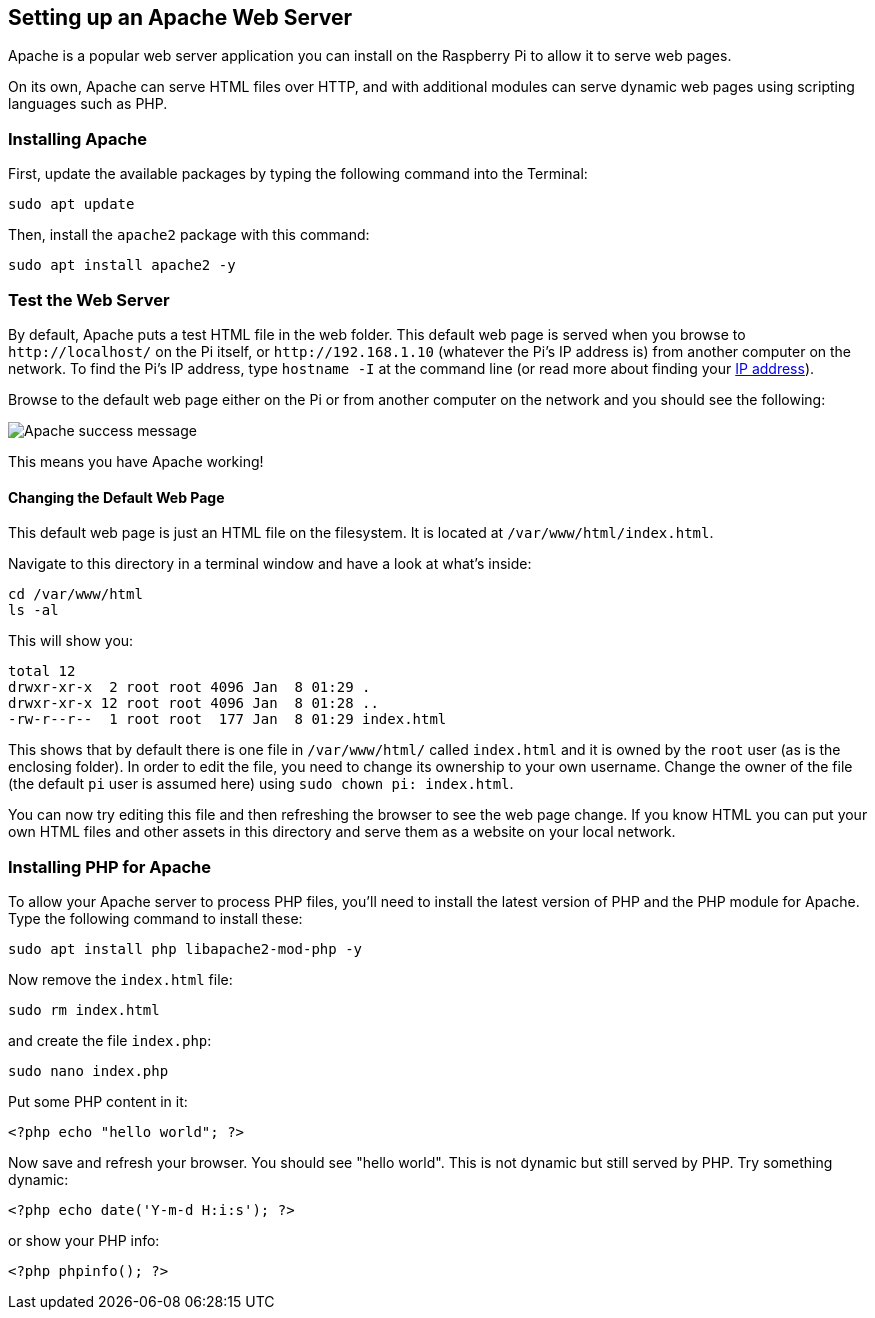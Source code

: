 == Setting up an Apache Web Server

Apache is a popular web server application you can install on the Raspberry Pi to allow it to serve web pages.

On its own, Apache can serve HTML files over HTTP, and with additional modules can serve dynamic web pages using scripting languages such as PHP.

=== Installing Apache

First, update the available packages by typing the following command into the Terminal:

[,bash]
----
sudo apt update
----

Then, install the `apache2` package with this command:

[,bash]
----
sudo apt install apache2 -y
----

=== Test the Web Server

By default, Apache puts a test HTML file in the web folder. This default web page is served when you browse to `+http://localhost/+` on the Pi itself, or `+http://192.168.1.10+` (whatever the Pi's IP address is) from another computer on the network. To find the Pi's IP address, type `hostname -I` at the command line (or read more about finding your xref:remote-access.adoc#ip-address[IP address]).

Browse to the default web page either on the Pi or from another computer on the network and you should see the following:

image::images/apache-it-works.png[Apache success message]

This means you have Apache working!

==== Changing the Default Web Page

This default web page is just an HTML file on the filesystem. It is located at `/var/www/html/index.html`.

Navigate to this directory in a terminal window and have a look at what's inside:

----
cd /var/www/html
ls -al
----

This will show you:

[,bash]
----
total 12
drwxr-xr-x  2 root root 4096 Jan  8 01:29 .
drwxr-xr-x 12 root root 4096 Jan  8 01:28 ..
-rw-r--r--  1 root root  177 Jan  8 01:29 index.html
----

This shows that by default there is one file in `/var/www/html/` called `index.html` and it is owned by the `root` user (as is the enclosing folder). In order to edit the file, you need to change its ownership to your own username. Change the owner of the file (the default `pi` user is assumed here) using `sudo chown pi: index.html`.

You can now try editing this file and then refreshing the browser to see the web page change. If you know HTML you can put your own HTML files and other assets in this directory and serve them as a website on your local network.

=== Installing PHP for Apache

To allow your Apache server to process PHP files, you'll need to install the latest version of PHP and the PHP module for Apache. Type the following command to install these:

[,bash]
----
sudo apt install php libapache2-mod-php -y
----

Now remove the `index.html` file:

[,bash]
----
sudo rm index.html
----

and create the file `index.php`:

[,bash]
----
sudo nano index.php
----

Put some PHP content in it:

[,php]
----
<?php echo "hello world"; ?>
----

Now save and refresh your browser. You should see "hello world". This is not dynamic but still served by PHP. Try something dynamic:

[,php]
----
<?php echo date('Y-m-d H:i:s'); ?>
----

or show your PHP info:

[,php]
----
<?php phpinfo(); ?>
----

